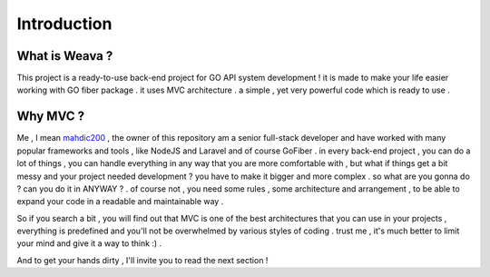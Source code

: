 ############
Introduction
############

What is Weava ?
---------------

This project is a ready-to-use back-end project for GO API system development ! it is made to make your life easier working with GO fiber package . it uses MVC architecture . a simple , yet very powerful code which is ready to use .

Why MVC ?
---------

Me , I mean `mahdic200 <https://github.com/mahdic200>`_ , the owner of this repository am a senior full-stack developer and have worked with many popular frameworks and tools , like NodeJS and Laravel and of course GoFiber . in every back-end project , you can do a lot of things , you can handle everything in any way that you are more comfortable with , but what if things get a bit messy and your project needed development ? you have to make it bigger and more complex . so what are you gonna do ? can you do it in ANYWAY ? . of course not , you need some rules , some architecture and arrangement , to be able to expand your code in a readable and maintainable way .

So if you search a bit , you will find out that MVC is one of the best architectures that you can use in your projects , everything is predefined and you'll not be overwhelmed by various styles of coding . trust me , it's much better to limit your mind and give it a way to think :) .

And to get your hands dirty , I'll invite you to read the next section !
